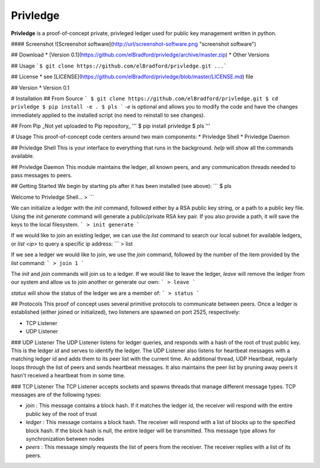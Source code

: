 Privledge
======
**Privledge** is a proof-of-concept private, privleged ledger used for public key management written in python.

#### Screenshot
![Screenshot software](http://url/screenshot-software.png "screenshot software")

## Download
* [Version 0.1](https://github.com/elBradford/privledge/archive/master.zip)
* Other Versions

## Usage
```$ git clone https://github.com/elBradford/privledge.git
...```

## License
* see [LICENSE](https://github.com/elBradford/privledge/blob/master/LICENSE.md) file

## Version
* Version 0.1

# Installation
## From Source
```
$ git clone https://github.com/elBradford/privledge.git
$ cd privledge
$ pip install -e .
$ pls
```
`-e` is optional and allows you to modify the code and have the changes immediately applied to the installed script (no need to reinstall to see changes).

## From Pip
_Not yet uploaded to Pip repository_
'''
$ pip install privledge
$ pls
'''

# Usage
This proof-of-concept code centers around two main components:
* Privledge Shell
* Privledge Daemon

## Privledge Shell
This is your interface to everything that runs in the background. `help` will show all the commands available.

## Privledge Daemon
This module maintains the ledger, all known peers, and any communication threads needed to pass messages to peers.

## Getting Started
We begin by starting pls after it has been installed (see above):
```
$ pls

Welcome to Privledge Shell...
>
```

We can initialize a ledger with the `init` command, followed either by a RSA public key string, or a path to a public key file. Using the `init generate` command will generate a public/private RSA key pair. If you also provide a path, it will save the keys to the local filesystem.
```
> init generate
```

If we would like to join an existing ledger, we can use the `list` command to search our local subnet for available ledgers, or `list <ip>` to query a specific ip address:
```
> list

If we see a ledger we would like to join, we use the `join` command, followed by the number of the item provided by the `list` command:
```
> join 1
```

The `init` and `join` commands will join us to a ledger. If we would like to leave the ledger, `leave` will remove the ledger from our system and allow us to join another or generate our own:
```
> leave
```

`status` will show the status of the ledger we are a member of:
```
> status
```

## Protocols
This proof of concept uses several primitive protocols to communicate between peers. Once a ledger is established (either joined or initialized), two listeners are spawned on port 2525, respectively:

* TCP Listener
* UDP Listener

### UDP Listener
The UDP Listener listens for ledger queries, and responds with a hash of the root of trust public key. This is the ledger `id` and serves to identify the ledger.
The UDP Listener also listens for heartbeat messages with a matching ledger id and adds them to its peer list with the current time.
An additional thread, UDP Heartbeat, regularly loops through the list of peers and sends heartbeat messages. It also maintains the peer list by pruning away peers it hasn't received a heartbeat from in some time.

### TCP Listener
The TCP Listener accepts sockets and spawns threads that manage different message types. TCP messages are of the following types:

* `join` : This message contains a block hash. If it matches the ledger id, the receiver will respond with the entire public key of the root of trust
* `ledger` : This message contains a block hash. The receiver will respond with a list of blocks up to the specified block hash. If the block hash is null, the entire ledger will be transmitted. This message type allows for synchronization between nodes
* `peers` : This message simply requests the list of peers from the receiver. The receiver replies with a list of its peers.
